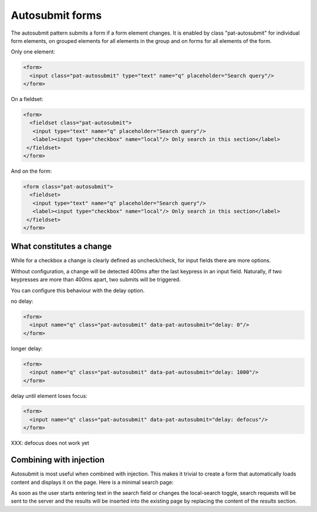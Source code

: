 Autosubmit forms
================

The autosubmit pattern submits a form if a form element changes. It is
enabled by class "pat-autosubmit" for individual form elements, on
grouped elements for all elements in the group and on forms for all
elements of the form.

Only one element:

.. code-block:: html

  <form>
    <input class="pat-autosubmit" type="text" name="q" placeholder="Search query"/>
  </form>

On a fieldset:

.. code-block:: html

  <form>
    <fieldset class="pat-autosubmit">
     <input type="text" name="q" placeholder="Search query"/>
     <label><input type="checkbox" name="local"/> Only search in this section</label>
   </fieldset>
  </form>

And on the form:

.. code-block:: html

  <form class="pat-autosubmit">
    <fieldset>
     <input type="text" name="q" placeholder="Search query"/>
     <label><input type="checkbox" name="local"/> Only search in this section</label>
   </fieldset>
  </form>


What constitutes a change
-------------------------

While for a checkbox a change is clearly defined as uncheck/check, for
input fields there are more options.

Without configuration, a change will be detected 400ms after the last
keypress in an input field. Naturally, if two keypresses are more than
400ms apart, two submits will be triggered.

You can configure this behaviour with the delay option.

no delay:

.. code-block:: html

  <form>
    <input name="q" class="pat-autosubmit" data-pat-autosubmit="delay: 0"/>
  </form>

longer delay:

.. code-block:: html

  <form>
    <input name="q" class="pat-autosubmit" data-pat-autosubmit="delay: 1000"/>
  </form>

delay until element loses focus:

.. code-block:: html

  <form>
    <input name="q" class="pat-autosubmit" data-pat-autosubmit="delay: defocus"/>
  </form>

XXX: defocus does not work yet


Combining with injection
------------------------

Autosubmit is most useful when combined with injection. This makes it
trivial to create a form that automatically loads content and displays
it on the page. Here is a minimal search page:

.. code-block:: html
   :linenos:

   <form class="pat-inject pat-autosubmit" action="/search" data-pat-inject="target: #results">
     <input type="text" name="q" placeholder="Search query"/>
     <label><input type="checkbox" name="local"/> Only search in this section</label>
   </form>

   <section id="results">
     ... present search results here
   </section>

As soon as the user starts entering text in the search field or changes the
local-search toggle, search requests will be sent to the server and the
results will be inserted into the existing page by replacing the content
of the *results* section.
